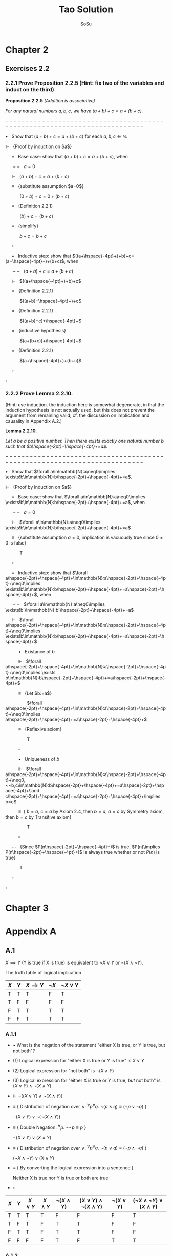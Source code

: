 #+Title: Tao Solution
#+Author: SoSu
#+LATEX_HEADER: \usepackage{amsmath}
#+LATEX_HEADER: \usepackage{amssymb}
#+LATEX_HEADER: \renewcommand{\labelitemi}{}
#+LaTeX_HEADER: \newcommand{\Incr}{{+}\hspace{-4pt}{+}}

* Chapter 2

** Exercises 2.2
*** 2.2.1 Prove Proposition 2.2.5 (Hint: fix two of the variables and induct on the third)

*Proposition 2.2.5* /(Addition is associative)/

/For any natural numbers $a,b,c$, 
we have $(a+b)+c=a+(b+c)$./

$-------------------------------------------------------------------------$

$\bullet~~$ Show that $(a+b)+c=a+(b+c)$ for each $a,b,c\in\mathbb{N}$.

$\Vdash~~$ {Proof by induction on $a$}

$\hspace{16pt}\bullet~~$ Base case: show that $(a+b)+c=a+(b+c)$, when
  
$\hspace{16pt}--~~$ $a=0$
 
$\hspace{16pt}\Vdash~~$ $(a+b)+c=a+(b+c)$
 
$\hspace{16pt}\equiv~~$ {substitute assumption $a=0$}

$\hspace{32pt}$ $(0+b)+c=0+(b+c)$

$\hspace{16pt}\equiv~~$ {Definition 2.2.1}

$\hspace{32pt}$ $(b)+c=(b+c)$

$\hspace{16pt}\equiv~~$ {simplify}

$\hspace{32pt}$ $b+c=b+c$

$\hspace{16pt} \square$

$\hspace{16pt}\bullet~~$ Inductive step: show that $((a+\hspace{-4pt}+)+b)+c=(a+\hspace{-4pt}+)+(b+c)$, when

$\hspace{16pt}--~~$ $(a+b)+c=a+(b+c)$

$\hspace{16pt}\Vdash~~$ $((a+\hspace{-4pt}+)+b)+c$

$\hspace{16pt}=~~$ {Definition 2.2.1}

$\hspace{32pt}$ $((a+b)+\hspace{-4pt}+)+c$

$\hspace{16pt}=~~$ {Definition 2.2.1}

$\hspace{32pt}$ $((a+b)+c)+\hspace{-4pt}+$

$\hspace{16pt}=~~$ {inductive hypothesis}

$\hspace{32pt}$ $(a+(b+c))+\hspace{-4pt}+$

$\hspace{16pt}=~~$ {Definition 2.2.1}

$\hspace{32pt}$ $(a+\hspace{-4pt}+)+(b+c)$

$\hspace{16pt}\square$

$\square$

*** 2.2.2 Prove Lemma 2.2.10. 
(Hint: use induction. the induction here is somewhat degenerate, in that the induction hypothesis is not actually used, but this does not prevent the argument from remaining valid; cf. the discussion on implication and causality in Appendix A.2.)

*Lemma 2.2.10.* 

/Let $a$ be a positive number. Then there exists exactly one natural number $b$ such that $b\hspace{-2pt}+\hspace{-4pt}+=a$./

$-------------------------------------------------------------------------$

$\bullet~~$ Show that $\forall a\in\mathbb{N}:a\neq0\implies \exists!b\in\mathbb{N}:b\hspace{-2pt}+\hspace{-4pt}+=a$.

$\Vdash~~$ {Proof by induction on $a$}

$\hspace{16pt}\bullet~~$ Base case: show that $\forall a\in\mathbb{N}:a\neq0\implies \exists!b\in\mathbb{N}:b\hspace{-2pt}+\hspace{-4pt}+=a$, when
  
$\hspace{16pt}--~~$ $a=0$

$\hspace{16pt}\Vdash~~$ $\forall a\in\mathbb{N}:a\neq0\implies \exists!b\in\mathbb{N}:b\hspace{-2pt}+\hspace{-4pt}+=a$
 
$\hspace{16pt}\equiv~~$ {substitute assumption $a=0$, implication is vacuously true since $0\neq0$ is false}

$\hspace{32pt}$ T

$\hspace{16pt}\square$

$\hspace{16pt}\bullet~~$ Inductive step: show that $\forall a\hspace{-2pt}+\hspace{-4pt}+\in\mathbb{N}:a\hspace{-2pt}+\hspace{-4pt}+\neq0\implies \exists!b\in\mathbb{N}:b\hspace{-2pt}+\hspace{-4pt}+=a\hspace{-2pt}+\hspace{-4pt}+$, when

$\hspace{16pt}--~~$ $\forall a\in\mathbb{N}:a\neq0\implies \exists!b'\in\mathbb{N}:b'\hspace{-2pt}+\hspace{-4pt}+=a$
  
$\hspace{16pt}\Vdash~~$ $\forall a\hspace{-2pt}+\hspace{-4pt}+\in\mathbb{N}:a\hspace{-2pt}+\hspace{-4pt}+\neq0\implies \exists!b\in\mathbb{N}:b\hspace{-2pt}+\hspace{-4pt}+=a\hspace{-2pt}+\hspace{-4pt}+$

$\hspace{32pt}\bullet~~$ Existance of $b$

$\hspace{32pt}\Vdash~~$ $\forall a\hspace{-2pt}+\hspace{-4pt}+\in\mathbb{N}:a\hspace{-2pt}+\hspace{-4pt}+\neq0\implies \exists b\in\mathbb{N}:b\hspace{-2pt}+\hspace{-4pt}+=a\hspace{-2pt}+\hspace{-4pt}+$

$\hspace{32pt}\equiv~~$ {Let $b:=a$}

$\hspace{50pt}$ $\forall a\hspace{-2pt}+\hspace{-4pt}+\in\mathbb{N}:a\hspace{-2pt}+\hspace{-4pt}+\neq0\implies a\hspace{-2pt}+\hspace{-4pt}+=a\hspace{-2pt}+\hspace{-4pt}+$

$\hspace{32pt}\equiv~~$ {Reflexive axiom}

$\hspace{50pt}$ T

$\hspace{32pt}\square$

$\hspace{32pt}\bullet~~$ Uniqueness of $b$

$\hspace{32pt}\Vdash~~$ $\forall a\hspace{-2pt}+\hspace{-4pt}+\in\mathbb{N}:a\hspace{-2pt}+\hspace{-4pt}+\neq0, ~~b,c\in\mathbb{N}:b\hspace{-2pt}+\hspace{-4pt}+=a\hspace{-2pt}+\hspace{-4pt}+\land c\hspace{-2pt}+\hspace{-4pt}+=a\hspace{-2pt}+\hspace{-4pt}+\implies b=c$

$\hspace{32pt}\equiv~$ { $b=a$, $c=a$ by Axiom 2.4, then $b=a$, $a=c$ by Symmetry axiom, then $b=c$ by Transitive axiom}

$\hspace{50pt}$ T

$\hspace{32pt}\square$

$\hspace{16pt}\cdots~~$ {Since $P(n\hspace{-2pt}+\hspace{-4pt}+)$ is true, $P(n)\implies P(n\hspace{-2pt}+\hspace{-4pt}+)$ is always true whether or not $P(n)$ is true}

$\hspace{32pt}$ T

$\hspace{16pt}\square$

$\square$


* Chapter 3

* Appendix A
** A.1
$X\implies Y$ (Y is true if X is true) is equivalent to $\lnot X\lor Y$ or $\lnot(X\land\lnot Y)$.

The truth table of logical implication

#+ATTR_LATEX: :align |c|c|c|c|c|
|-----+-----+---------------+-----------+-----------------|
| $X$ | $Y$ | $X\implies Y$ | $\lnot X$ | $\lnot X\lor Y$ |
|-----+-----+---------------+-----------+-----------------|
| T   | T   | T             | F         | T               |
| T   | F   | F             | F         | F               |
| F   | T   | T             | T         | T               |
| F   | F   | T             | T         | T               |
|-----+-----+---------------+-----------+-----------------|

*** A.1.1

- $\bullet$ What is the negation of the statement "either X is true, or Y is true, but not both"?

- $(1)$ Logical expression for "either X is true or Y is true" is $X \lor Y$

- $(2)$ Logical expression for "not both" is $\lnot(X \land Y)$

- $(3)$ Logical expression for "either X is true or Y is true, /but/ not both" is $(X \lor Y) \land\lnot(X\land Y)$

- $\Vdash$ $\lnot((X \lor Y) \land\lnot(X\land Y))$

- $\equiv$ {  Distribution of negation over $\land$:
                          ${}^\forall p {}^\forall q. \ \lnot (p \land q) \equiv (\lnot p \lor \lnot q)$
                       }

      $\lnot(X \lor Y) \lor \lnot(\lnot(X\land Y))$

- $\equiv$ {  Double Negation:
                          ${}^\forall p. \ \lnot \lnot p \equiv p$
                      }

      $\lnot(X \lor Y) \lor (X\land Y)$

- $\equiv$ {  Distribution of negation over $\lor$:
                          ${}^\forall p {}^\forall q. \ \lnot (p \lor q) \equiv (\lnot p \land \lnot q)$
                       }

     $(\lnot X \land \lnot Y) \lor (X\land Y)$

- $\equiv$ {  By converting the logical expression into a sentence }

      Neither X is true nor Y is true or both are true

- $\square$


#+ATTR_LATEX: :align |c|c|c|c|c|c|c|c|
|-----+-----+------------+------------+-------------------+-----------------------------------+-------------------+----------------------------------------|
| $X$ | $Y$ | $X \lor Y$ | $X\land Y$ | $\lnot(X\land Y)$ | $(X \lor Y) \land\lnot(X\land Y)$ | $\lnot(X \lor Y)$ | $(\lnot X\land\lnot Y)\lor (X\land Y)$ |
|-----+-----+------------+------------+-------------------+-----------------------------------+-------------------+----------------------------------------|
| T   | T   | T          | T          | F                 | F                                 | F                 | T                                      |
| T   | F   | T          | F          | T                 | T                                 | F                 | F                                      |
| F   | T   | T          | F          | T                 | T                                 | F                 | F                                      |
| F   | F   | F          | F          | T                 | F                                 | T                 | T                                      |
|-----+-----+------------+------------+-------------------+-----------------------------------+-------------------+----------------------------------------|


*** A.1.2
What is the negation of the statement "X is true if and only if Y is true"? (There may be multiple ways to phrase this negation).

$$
X\implies Y=\lnot(X\land\lnot Y)
$$

$$
X \iff Y = (X\implies Y)\land(Y\implies X)=\lnot(X\land\lnot Y)\land\lnot(Y\land\lnot X)
$$

$$
\lnot(\lnot(X\land\lnot Y)\land\lnot(Y\land\lnot X))=(X\land\lnot Y)\lor(Y\land\lnot X)
$$

Either X is true and Y is false, or X is false and Y is true.


|$X$|$Y$|$\lnot X$|$\lnot Y$|$\lnot X\lor Y$|$\lnot Y\lor X$|$(\lnot X\lor Y)\land(\lnot Y\lor X)$|$X\land\lnot Y$|$Y\land\lnot X$|$(X\land\lnot Y)\lor(Y\land\lnot X)$|
| T | T | F       | F       | T             | T             |T                                    |F              |F              |F|
| T | F | F       | T       | F             | T             |F                                    |T              | F             |T|
| F | T | T       | F       | T             | F             |F                                    |F              | T             |T|
| F | F | T       | T       | T             | T             |T                                    |F              | F             |F|

*** A.1.3
Suppose that you have shown that whenever X is true, the Y is true, and whenever Y is false, then X is false. Have you now demonstrated that X is true if and only if Y is true? Explain.

$$
X\iff Y = (X\implies Y)\land(Y\implies X)
$$

$\lnot X\implies\lnot Y$ is contraposition of $Y\implies X$. Hence,

$$
(X\implies Y)\land((\lnot X\implies\lnot Y)=(X\implies Y)\land(Y\implies X)=X\iff Y
$$

It demonstrates that X is true if and only if Y is true.

|$X$|$Y$|$X\implies Y$|$Y\implies X$|$\lnot X$|$\lnot Y$|$\lnot X\implies\lnot Y$|$(X\implies Y)\land(Y\implies X)$|$(X\implies Y)\land(\lnot X\implies\lnot Y)$|
|T  |T  |T            |T            |F        |F        |T                       |T                                |T                                           |
|T  |F  |F            |T            |F        |T        |T                       |F                                |F                                           |
|F  |T  |T            |F            |T        |F        |F                       |F                                |F                                           |
|F  |F  |T            |T            |T        |T        |T                       |T                                |T                                           |

*** A.1.4
Suppose that you have shown that whenever X is true, then Y is true, and whenever Y is false, then X is false. Have you now demonstrated that X is true if and only if Y is true? Explain.

$$
X\iff Y = (X\implies Y)\land(Y\implies X)
$$

$\lnot Y\implies\lnot X$ is contraposition of $X\implies Y$. Hence,

$$
(X\implies Y)\land((\lnot Y\implies\lnot X)=(X\implies Y)\land(X\implies Y)=X\implies Y
$$

It does not demonstrate that X is true if and only if Y is true.

|$X$|$Y$|$X\implies Y$|$Y\implies X$|$\lnot X$|$\lnot Y$|$\lnot Y\implies\lnot X$|$(X\implies Y)\land(Y\implies X)$|$(X\implies Y)\land(\lnot Y\implies\lnot X)$|
|T  |T  |T            |T            |F        |F        |T                       |T                                |T                                           |
|T  |F  |F            |T            |F        |T        |F                       |F                                |F                                           |
|F  |T  |T            |F            |T        |F        |T                       |F                                |T                                           |
|F  |F  |T            |T            |T        |T        |T                       |T                                |T                                           |

*** A.1.5
Suppose you know that X is true if and only if Y true, and you know that Y is true if and only if Z is true. Is this enough to show that X, Y, Z are all logically quivalent? Explain.


|$A$|$B$|$A\iff B$|
|T  |T  |T        |
|T  |F  |F        |
|F  |T  |F        |
|F  |F  |T        |


X iff Y states that X and Y are logically equivalent, and Y iff Z states that Y and Z are logically equivalent. Therefore, X iff Y and Y iff Z state that X, Y, Z are logically equivalent.

*** A.1.6
Soppose you know that whenever X is true, then Y is true; that whenever Y is true, then Z is true; and whenever Z is true, then X is true. Is this enough to show that X, Y, Z are all logically equivalent? Explain.

$$
(X\implies Y)\land(Y\implies Z)\land(Z\implies X)
$$

|$X$|$Y$|$Z$|$X\implies Y$|$Y\implies Z$|$Z\implies X$|$(X\implies Y)\land(Y\implies Z)\land(Z\implies X)$|
|T  |T  |T  |T            |T            |T            |T                                                  |
|T  |T  |F  |T            |F            |T            |F                                                  |
|T  |F  |T  |F            |T            |T            |F |
|T  |F  |F  |F            |T            |T            |F |
|F  |T  |T  |T            |T            |F            |F |
|F  |T  |F  |T            |F            |T            |F |
|F  |F  |T  |T            |T            |F            |F |
|F  |F  |F  |T            |T            |T            |T |

$(X\implies Y)\land(Y\implies Z)\land(Z\implies X)$ states that X, Y, Z are logically equivalent.
